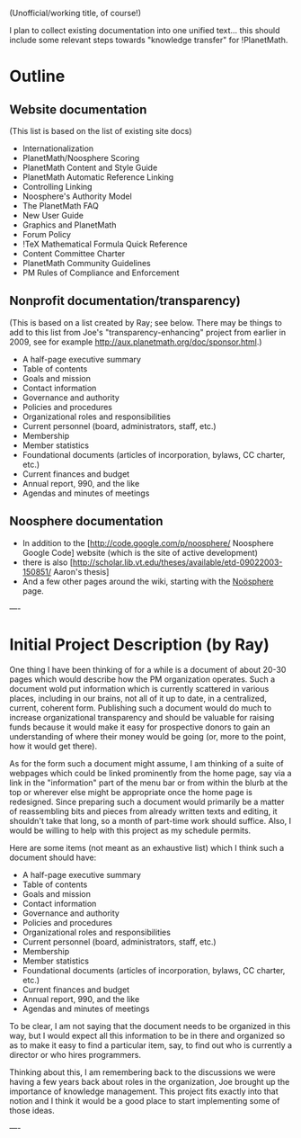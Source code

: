 #+STARTUP: showeverything logdone
#+options: num:nil

(Unofficial/working title, of course!)

I plan to collect existing documentation into one unified
text... this should include some relevant steps towards
"knowledge transfer" for !PlanetMath.

* Outline

**  Website documentation

(This list is based on the list of existing site docs)

 * Internationalization
 * PlanetMath/Noosphere Scoring
 * PlanetMath Content and Style Guide
 * PlanetMath Automatic Reference Linking
 * Controlling Linking
 * Noosphere's Authority Model
 * The PlanetMath FAQ
 * New User Guide
 * Graphics and PlanetMath
 * Forum Policy
 * !TeX Mathematical Formula Quick Reference
 * Content Committee Charter
 * PlanetMath Community Guidelines
 * PM Rules of Compliance and Enforcement

**  Nonprofit documentation/transparency)

(This is based on a list created by Ray; see below.
There may be things to add to this list from Joe's
"transparency-enhancing" project from earlier in 2009,
see for example http://aux.planetmath.org/doc/sponsor.html.)

 * A half-page executive summary
 * Table of contents
 * Goals and mission
 * Contact information
 * Governance and authority
 * Policies and procedures
 * Organizational roles and responsibilities
 * Current personnel (board, administrators, staff, etc.)
 * Membership
 * Member statistics
 * Foundational documents (articles of incorporation, bylaws, CC charter, etc.)
 * Current finances and budget
 * Annual report, 990, and the like
 * Agendas and minutes of meetings

**  Noosphere documentation

 * In addition to the [http://code.google.com/p/noosphere/ Noosphere Google Code] website (which is the site of active development)
 * there is also [http://scholar.lib.vt.edu/theses/available/etd-09022003-150851/ Aaron's thesis]
 * And a few other pages around the wiki, starting with the [[file:Noösphere.org][Noösphere]] page.


----

* Initial Project Description (by Ray)

One thing I have been thinking of for a while is a document of
about 20-30 pages which would describe how the PM organization
operates. Such a document wold put information which is currently
scattered in various places, including in our brains, not all of it
up to date, in a centralized, current, coherent form. Publishing
such a document would do much to increase organizational
transparency and should be valuable for raising funds because
it would make it easy for prospective donors to gain an
understanding of where their money would be going (or,
more to the point, how it would get there).

As for the form such a document might assume, I am thinking of a
suite of webpages which could be linked prominently from the
home page, say via a link in the "information" part of the menu
bar or from within the blurb at the top or wherever else might be
appropriate once the home page is redesigned. Since preparing
such a document would primarily be a matter of reassembling bits
and pieces from already written texts and editing, it shouldn't take
that long, so a month of part-time work should suffice. Also, I would
be willing to help with this project as my schedule permits.

Here are some items (not meant as an exhaustive list) which I
think such a document should have:

 * A half-page executive summary
 * Table of contents
 * Goals and mission
 * Contact information
 * Governance and authority
 * Policies and procedures
 * Organizational roles and responsibilities
 * Current personnel (board, administrators, staff, etc.)
 * Membership
 * Member statistics
 * Foundational documents (articles of incorporation, bylaws, CC charter, etc.)
 * Current finances and budget
 * Annual report, 990, and the like
 * Agendas and minutes of meetings

To be clear, I am not saying that the document needs to be
organized in this way, but I would expect all this information
to be in there and organized so as to make it easy to find a
particular item, say, to find out who is currently a director
or who hires programmers.

Thinking about this, I am remembering back to the discussions
we were having a few years back about roles in the organization,
Joe brought up the importance of knowledge management. This
project fits exactly into that notion and I think it would be a good
place to start implementing some of those ideas.

----
